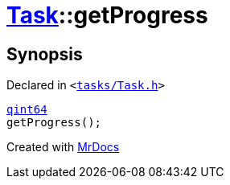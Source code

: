 [#Task-getProgress]
= xref:Task.adoc[Task]::getProgress
:relfileprefix: ../
:mrdocs:


== Synopsis

Declared in `&lt;https://github.com/PrismLauncher/PrismLauncher/blob/develop/launcher/tasks/Task.h#L125[tasks&sol;Task&period;h]&gt;`

[source,cpp,subs="verbatim,replacements,macros,-callouts"]
----
xref:qint64.adoc[qint64]
getProgress();
----



[.small]#Created with https://www.mrdocs.com[MrDocs]#
